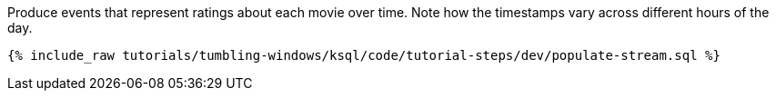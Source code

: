 Produce events that represent ratings about each movie over time. Note how the timestamps vary across different hours of the day.

+++++
<pre class="snippet"><code class="sql">{% include_raw tutorials/tumbling-windows/ksql/code/tutorial-steps/dev/populate-stream.sql %}</code></pre>
+++++
